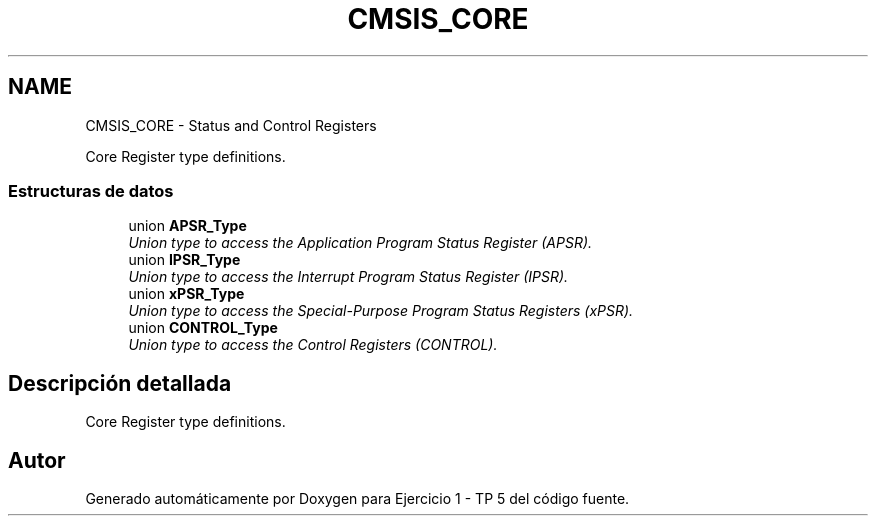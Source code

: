 .TH "CMSIS_CORE" 3 "Viernes, 14 de Septiembre de 2018" "Ejercicio 1 - TP 5" \" -*- nroff -*-
.ad l
.nh
.SH NAME
CMSIS_CORE \- Status and Control Registers
.PP
Core Register type definitions\&.  

.SS "Estructuras de datos"

.in +1c
.ti -1c
.RI "union \fBAPSR_Type\fP"
.br
.RI "\fIUnion type to access the Application Program Status Register (APSR)\&. \fP"
.ti -1c
.RI "union \fBIPSR_Type\fP"
.br
.RI "\fIUnion type to access the Interrupt Program Status Register (IPSR)\&. \fP"
.ti -1c
.RI "union \fBxPSR_Type\fP"
.br
.RI "\fIUnion type to access the Special-Purpose Program Status Registers (xPSR)\&. \fP"
.ti -1c
.RI "union \fBCONTROL_Type\fP"
.br
.RI "\fIUnion type to access the Control Registers (CONTROL)\&. \fP"
.in -1c
.SH "Descripción detallada"
.PP 
Core Register type definitions\&. 


.SH "Autor"
.PP 
Generado automáticamente por Doxygen para Ejercicio 1 - TP 5 del código fuente\&.
